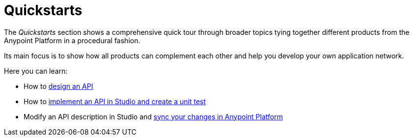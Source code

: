 = Quickstarts

The _Quickstarts_ section shows a comprehensive quick tour through broader topics tying together different products from the Anypoint Platform in a procedural fashion.

Its main focus is to show how all products can complement each other and help you develop your own application network.

Here you can learn:

* How to link:/quickstarts-and-tutorials/design-an-api[design an API]
* How to link:/quickstarts-and-tutorials/implement-and-test[implement an API in Studio and create a unit test]
* Modify an API description in Studio and link:/quickstarts-and-tutorials/sync-api-apisync[sync your changes in Anypoint Platform] 
